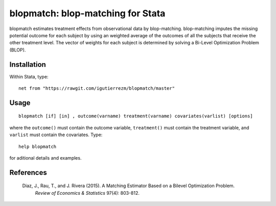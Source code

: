 blopmatch: blop-matching for Stata
==========================================

blopmatch estimates treatment effects from observational data by blop-matching.
blop-matching imputes the missing potential outcome for each subject by using an weighted average
of the outcomes of all the subjects that receive the other treatment level.
The vector of weights for each subject is determined by solving a Bi-Level Optimization Problem (BLOP).


Installation
############

Within Stata, type::

  net from "https://rawgit.com/igutierrezm/blopmatch/master"


Usage
############

::

   blopmatch [if] [in] , outcome(varname) treatment(varname) covariates(varlist) [options]

where the ``outcome()`` must contain the outcome variable, ``treatment()`` must contain the treatment variable, and ``varlist`` must contain the covariates. Type:: 

   help blopmatch

for aditional details and examples.

References
##########

 Diaz, J., Rau, T., and J. Rivera (2015). A Matching Estimator Based on a Bilevel Optimization Problem.
  *Review of Economics & Statistics* 97(4): 803-812.
